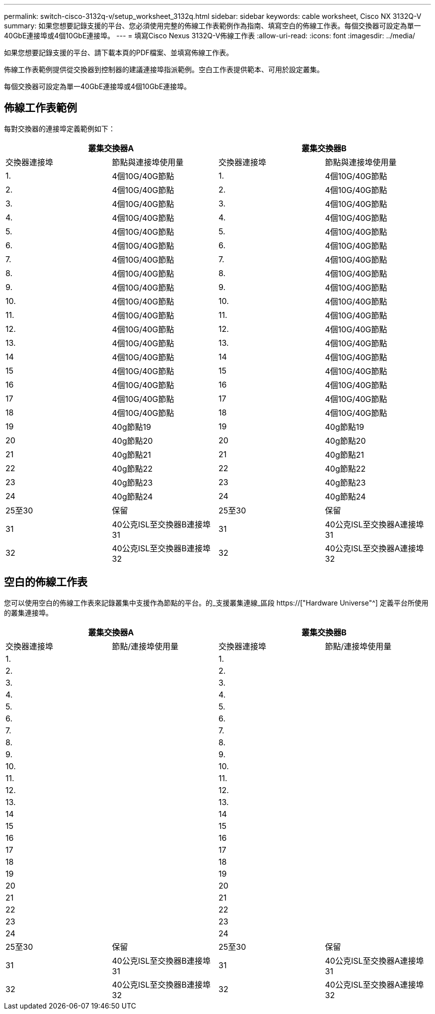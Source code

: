 ---
permalink: switch-cisco-3132q-v/setup_worksheet_3132q.html 
sidebar: sidebar 
keywords: cable worksheet, Cisco NX 3132Q-V 
summary: 如果您想要記錄支援的平台、您必須使用完整的佈線工作表範例作為指南、填寫空白的佈線工作表。每個交換器可設定為單一40GbE連接埠或4個10GbE連接埠。 
---
= 填寫Cisco Nexus 3132Q-V佈線工作表
:allow-uri-read: 
:icons: font
:imagesdir: ../media/


[role="lead"]
如果您想要記錄支援的平台、請下載本頁的PDF檔案、並填寫佈線工作表。

佈線工作表範例提供從交換器到控制器的建議連接埠指派範例。空白工作表提供範本、可用於設定叢集。

每個交換器可設定為單一40GbE連接埠或4個10GbE連接埠。



== 佈線工作表範例

每對交換器的連接埠定義範例如下：

[cols="1, 1, 1, 1"]
|===
2+| 叢集交換器A 2+| 叢集交換器B 


| 交換器連接埠 | 節點與連接埠使用量 | 交換器連接埠 | 節點與連接埠使用量 


 a| 
1.
 a| 
4個10G/40G節點
 a| 
1.
 a| 
4個10G/40G節點



 a| 
2.
 a| 
4個10G/40G節點
 a| 
2.
 a| 
4個10G/40G節點



 a| 
3.
 a| 
4個10G/40G節點
 a| 
3.
 a| 
4個10G/40G節點



 a| 
4.
 a| 
4個10G/40G節點
 a| 
4.
 a| 
4個10G/40G節點



 a| 
5.
 a| 
4個10G/40G節點
 a| 
5.
 a| 
4個10G/40G節點



 a| 
6.
 a| 
4個10G/40G節點
 a| 
6.
 a| 
4個10G/40G節點



 a| 
7.
 a| 
4個10G/40G節點
 a| 
7.
 a| 
4個10G/40G節點



 a| 
8.
 a| 
4個10G/40G節點
 a| 
8.
 a| 
4個10G/40G節點



 a| 
9.
 a| 
4個10G/40G節點
 a| 
9.
 a| 
4個10G/40G節點



 a| 
10.
 a| 
4個10G/40G節點
 a| 
10.
 a| 
4個10G/40G節點



 a| 
11.
 a| 
4個10G/40G節點
 a| 
11.
 a| 
4個10G/40G節點



 a| 
12.
 a| 
4個10G/40G節點
 a| 
12.
 a| 
4個10G/40G節點



 a| 
13.
 a| 
4個10G/40G節點
 a| 
13.
 a| 
4個10G/40G節點



 a| 
14
 a| 
4個10G/40G節點
 a| 
14
 a| 
4個10G/40G節點



 a| 
15
 a| 
4個10G/40G節點
 a| 
15
 a| 
4個10G/40G節點



 a| 
16
 a| 
4個10G/40G節點
 a| 
16
 a| 
4個10G/40G節點



 a| 
17
 a| 
4個10G/40G節點
 a| 
17
 a| 
4個10G/40G節點



 a| 
18
 a| 
4個10G/40G節點
 a| 
18
 a| 
4個10G/40G節點



 a| 
19
 a| 
40g節點19
 a| 
19
 a| 
40g節點19



 a| 
20
 a| 
40g節點20
 a| 
20
 a| 
40g節點20



 a| 
21
 a| 
40g節點21
 a| 
21
 a| 
40g節點21



 a| 
22
 a| 
40g節點22
 a| 
22
 a| 
40g節點22



 a| 
23
 a| 
40g節點23
 a| 
23
 a| 
40g節點23



 a| 
24
 a| 
40g節點24
 a| 
24
 a| 
40g節點24



 a| 
25至30
 a| 
保留
 a| 
25至30
 a| 
保留



 a| 
31
 a| 
40公克ISL至交換器B連接埠31
 a| 
31
 a| 
40公克ISL至交換器A連接埠31



 a| 
32
 a| 
40公克ISL至交換器B連接埠32
 a| 
32
 a| 
40公克ISL至交換器A連接埠32

|===


== 空白的佈線工作表

您可以使用空白的佈線工作表來記錄叢集中支援作為節點的平台。的_支援叢集連線_區段 https://["Hardware Universe"^] 定義平台所使用的叢集連接埠。

[cols="1, 1, 1, 1"]
|===
2+| 叢集交換器A 2+| 叢集交換器B 


| 交換器連接埠 | 節點/連接埠使用量 | 交換器連接埠 | 節點/連接埠使用量 


 a| 
1.
 a| 
 a| 
1.
 a| 



 a| 
2.
 a| 
 a| 
2.
 a| 



 a| 
3.
 a| 
 a| 
3.
 a| 



 a| 
4.
 a| 
 a| 
4.
 a| 



 a| 
5.
 a| 
 a| 
5.
 a| 



 a| 
6.
 a| 
 a| 
6.
 a| 



 a| 
7.
 a| 
 a| 
7.
 a| 



 a| 
8.
 a| 
 a| 
8.
 a| 



 a| 
9.
 a| 
 a| 
9.
 a| 



 a| 
10.
 a| 
 a| 
10.
 a| 



 a| 
11.
 a| 
 a| 
11.
 a| 



 a| 
12.
 a| 
 a| 
12.
 a| 



 a| 
13.
 a| 
 a| 
13.
 a| 



 a| 
14
 a| 
 a| 
14
 a| 



 a| 
15
 a| 
 a| 
15
 a| 



 a| 
16
 a| 
 a| 
16
 a| 



 a| 
17
 a| 
 a| 
17
 a| 



 a| 
18
 a| 
 a| 
18
 a| 



 a| 
19
 a| 
 a| 
19
 a| 



 a| 
20
 a| 
 a| 
20
 a| 



 a| 
21
 a| 
 a| 
21
 a| 



 a| 
22
 a| 
 a| 
22
 a| 



 a| 
23
 a| 
 a| 
23
 a| 



 a| 
24
 a| 
 a| 
24
 a| 



 a| 
25至30
 a| 
保留
 a| 
25至30
 a| 
保留



 a| 
31
 a| 
40公克ISL至交換器B連接埠31
 a| 
31
 a| 
40公克ISL至交換器A連接埠31



 a| 
32
 a| 
40公克ISL至交換器B連接埠32
 a| 
32
 a| 
40公克ISL至交換器A連接埠32

|===